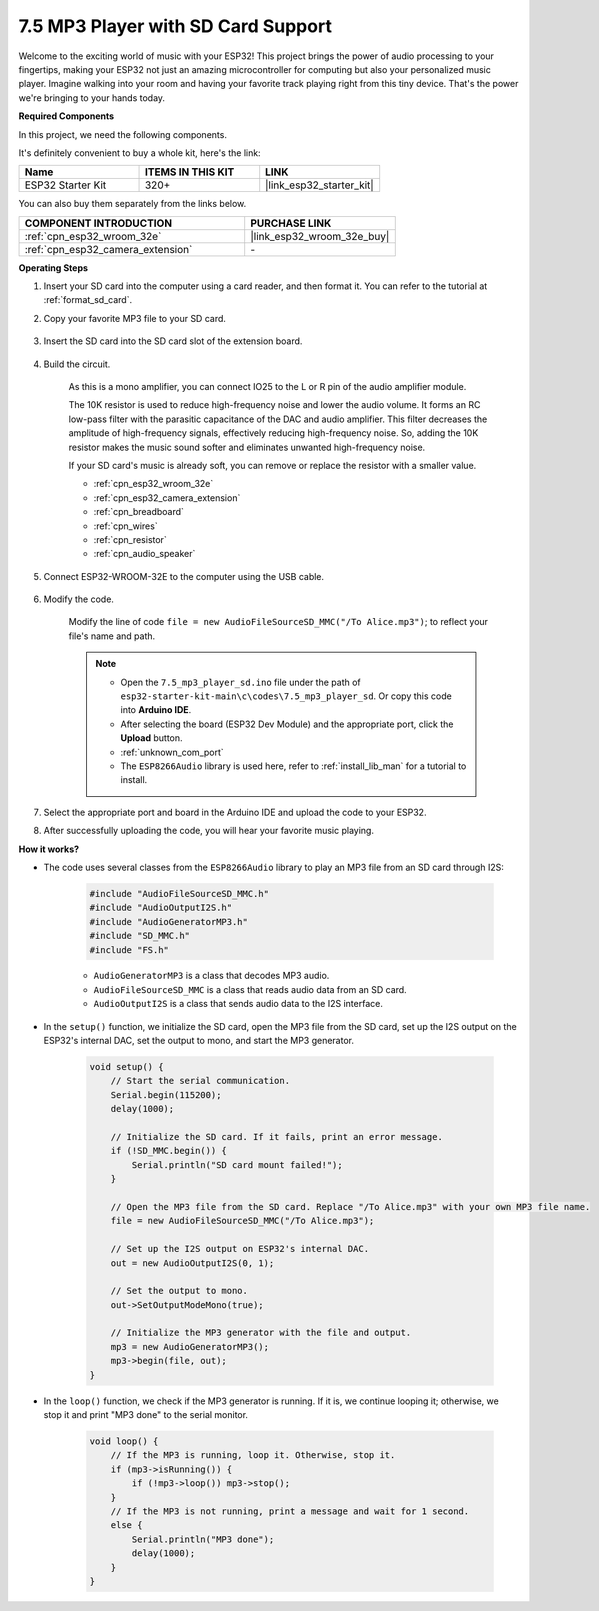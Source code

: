 .. _ar_mp3_player_sd:

7.5 MP3 Player with SD Card Support
==============================================

Welcome to the exciting world of music with your ESP32! This project brings the power of audio processing to your fingertips, making your ESP32 not just an amazing microcontroller for computing but also your personalized music player. Imagine walking into your room and having your favorite track playing right from this tiny device. That's the power we're bringing to your hands today.

**Required Components**

In this project, we need the following components. 

It's definitely convenient to buy a whole kit, here's the link: 

.. list-table::
    :widths: 20 20 20
    :header-rows: 1

    *   - Name	
        - ITEMS IN THIS KIT
        - LINK
    *   - ESP32 Starter Kit
        - 320+
        - |link_esp32_starter_kit|

You can also buy them separately from the links below.

.. list-table::
    :widths: 30 20
    :header-rows: 1

    *   - COMPONENT INTRODUCTION
        - PURCHASE LINK

    *   - :ref:`cpn_esp32_wroom_32e`
        - |link_esp32_wroom_32e_buy|
    *   - :ref:`cpn_esp32_camera_extension`
        - \-


**Operating Steps**

#. Insert your SD card into the computer using a card reader, and then format it. You can refer to the tutorial at :ref:`format_sd_card`.

#. Copy your favorite MP3 file to your SD card.

    .. image:: img/mp3_music.png

#. Insert the SD card into the SD card slot of the extension board.

    .. image:: ../../img/insert_sd.png

#. Build the circuit.

    As this is a mono amplifier, you can connect IO25 to the L or R pin of the audio amplifier module.

    The 10K resistor is used to reduce high-frequency noise and lower the audio volume. It forms an RC low-pass filter with the parasitic capacitance of the DAC and audio amplifier. This filter decreases the amplitude of high-frequency signals, effectively reducing high-frequency noise. So, adding the 10K resistor makes the music sound softer and eliminates unwanted high-frequency noise.

    If your SD card's music is already soft, you can remove or replace the resistor with a smaller value.

    .. image:: ../../img/wiring/7.3_bluetooth_audio_player_bb.png

    * :ref:`cpn_esp32_wroom_32e`
    * :ref:`cpn_esp32_camera_extension`
    * :ref:`cpn_breadboard`
    * :ref:`cpn_wires`
    * :ref:`cpn_resistor`
    * :ref:`cpn_audio_speaker`


#. Connect ESP32-WROOM-32E to the computer using the USB cable.

    .. image:: ../../img/plugin_esp32.png

#. Modify the code.

    Modify the line of code ``file = new AudioFileSourceSD_MMC("/To Alice.mp3")``; to reflect your file's name and path.

    .. note::

        * Open the ``7.5_mp3_player_sd.ino`` file under the path of ``esp32-starter-kit-main\c\codes\7.5_mp3_player_sd``. Or copy this code into **Arduino IDE**.
        * After selecting the board (ESP32 Dev Module) and the appropriate port, click the **Upload** button.
        * :ref:`unknown_com_port`
        * The ``ESP8266Audio`` library is used here, refer to :ref:`install_lib_man` for a tutorial to install.
        

    .. raw:: html

        <iframe src=https://create.arduino.cc/editor/sunfounder01/13f5c757-9622-4735-aa1a-fdbe6fc46273/preview?embed style="height:510px;width:100%;margin:10px 0" frameborder=0></iframe>
        
#. Select the appropriate port and board in the Arduino IDE and upload the code to your ESP32.

#. After successfully uploading the code, you will hear your favorite music playing.


**How it works?**

* The code uses several classes from the ``ESP8266Audio`` library to play an MP3 file from an SD card through I2S:

    .. code-block:: arduino

        #include "AudioFileSourceSD_MMC.h"
        #include "AudioOutputI2S.h"
        #include "AudioGeneratorMP3.h"
        #include "SD_MMC.h"
        #include "FS.h"

    * ``AudioGeneratorMP3`` is a class that decodes MP3 audio.
    * ``AudioFileSourceSD_MMC`` is a class that reads audio data from an SD card.
    * ``AudioOutputI2S`` is a class that sends audio data to the I2S interface.

* In the ``setup()`` function, we initialize the SD card, open the MP3 file from the SD card, set up the I2S output on the ESP32's internal DAC, set the output to mono, and start the MP3 generator.

    .. code-block:: arduino

        void setup() {
            // Start the serial communication.
            Serial.begin(115200);
            delay(1000);

            // Initialize the SD card. If it fails, print an error message.
            if (!SD_MMC.begin()) {
                Serial.println("SD card mount failed!");
            }

            // Open the MP3 file from the SD card. Replace "/To Alice.mp3" with your own MP3 file name.
            file = new AudioFileSourceSD_MMC("/To Alice.mp3");
            
            // Set up the I2S output on ESP32's internal DAC.
            out = new AudioOutputI2S(0, 1);
            
            // Set the output to mono.
            out->SetOutputModeMono(true);

            // Initialize the MP3 generator with the file and output.
            mp3 = new AudioGeneratorMP3();
            mp3->begin(file, out);
        }


* In the ``loop()`` function, we check if the MP3 generator is running. If it is, we continue looping it; otherwise, we stop it and print "MP3 done" to the serial monitor.

    .. code-block:: arduino

        void loop() {
            // If the MP3 is running, loop it. Otherwise, stop it.
            if (mp3->isRunning()) {
                if (!mp3->loop()) mp3->stop();
            } 
            // If the MP3 is not running, print a message and wait for 1 second.
            else {
                Serial.println("MP3 done");
                delay(1000);
            }
        }


